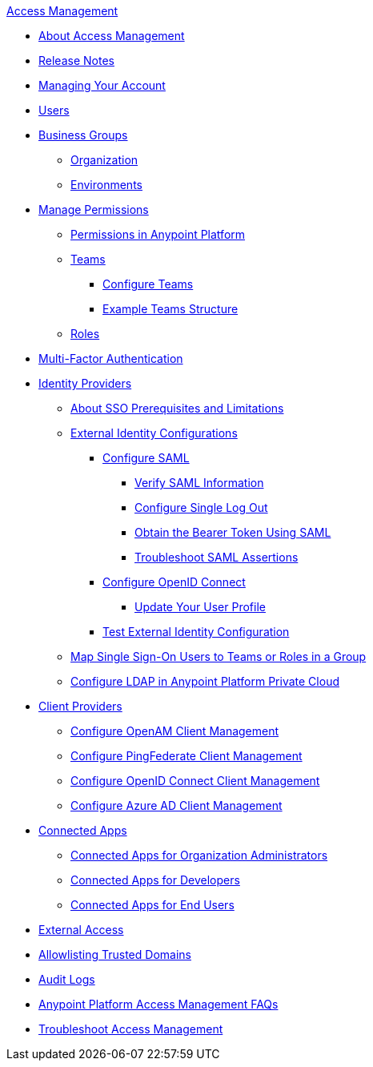.xref:index.adoc[Access Management]
* xref:index.adoc[About Access Management]
* xref:iam-release-notes.adoc[Release Notes]
* xref:managing-your-account.adoc[Managing Your Account]
* xref:users.adoc[Users]
* xref:business-groups.adoc[Business Groups]
 ** xref:organization.adoc[Organization]
 ** xref:environments.adoc[Environments]
* xref:managing-permissions.adoc[Manage Permissions]
 ** xref:permissions-by-product.adoc[Permissions in Anypoint Platform]
 ** xref:teams.adoc[Teams]
  *** xref:configure-teams.adoc[Configure Teams]
  *** xref:teams-example.adoc[Example Teams Structure]
 ** xref:roles.adoc[Roles]
* xref:multi-factor-authentication.adoc[Multi-Factor Authentication]
* xref:external-identity.adoc[Identity Providers]
 ** xref:sso-prerequisites-about.adoc[About SSO Prerequisites and Limitations]
 ** xref:external-identity-index.adoc[External Identity Configurations]
  *** xref:conf-saml-sso.adoc[Configure SAML]
   **** xref:verify-saml-info-task.adoc[Verify SAML Information]
   **** xref:single-log-out-task.adoc[Configure Single Log Out]
   **** xref:saml-bearer-token.adoc[Obtain the Bearer Token Using SAML]
   **** xref:troubleshoot-saml-assertions-task.adoc[Troubleshoot SAML Assertions]
  *** xref:conf-openid-connect-task.adoc[Configure OpenID Connect]
  **** xref:update-user-profile-task.adoc[Update Your User Profile]
  *** xref:test-external-identity-task.adoc[Test External Identity Configuration]
  ** xref:map-users-roles-teams.adoc[Map Single Sign-On Users to Teams or Roles in a Group]
  ** xref:conf-ldap-private-cloud-task.adoc[Configure LDAP in Anypoint Platform Private Cloud]
* xref:managing-api-clients.adoc[Client Providers]
 ** xref:conf-client-mgmt-openam-task.adoc[Configure OpenAM Client Management]
 ** xref:conf-client-mgmt-pf-task.adoc[Configure PingFederate Client Management]
 ** xref:configure-client-management-openid-task.adoc[Configure OpenID Connect Client Management]
 ** xref:configure-client-management-azure.adoc[Configure Azure AD Client Management]
* xref:connected-apps-overview.adoc[Connected Apps]
 ** xref:connected-apps-org-admin.adoc[Connected Apps for Organization Administrators]
 ** xref:connected-apps-developers.adoc[Connected Apps for Developers]
 ** xref:connected-apps-end-users.adoc[Connected Apps for End Users]
* xref:external-organization-access.adoc[External Access]
* xref:allowlisting-trusted-domains.adoc[Allowlisting Trusted Domains]
* xref:audit-logging.adoc[Audit Logs]
* xref:troubleshooting-anypoint-platform-access.adoc[Anypoint Platform Access Management FAQs]
* xref:troubleshoot-access-management.adoc[Troubleshoot Access Management]
